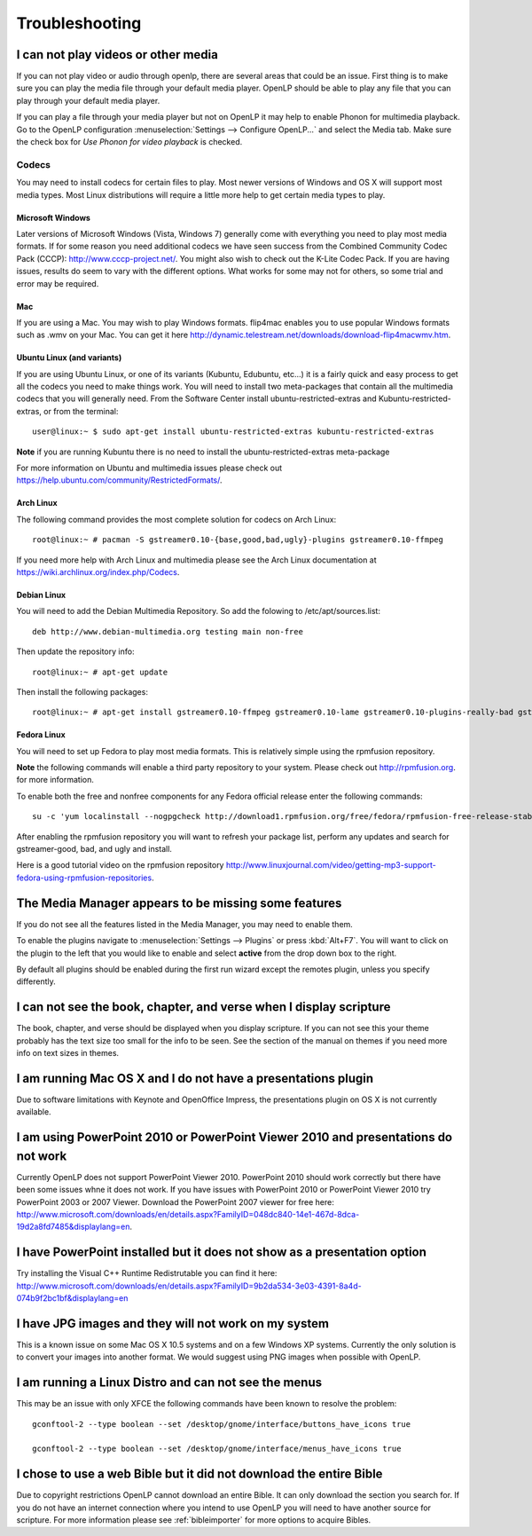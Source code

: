 ===============
Troubleshooting
===============

I can not play videos or other media
====================================

If you can not play video or audio through openlp, there are several areas that
could be an issue. First thing is to make sure you can play the media file 
through your default media player. OpenLP should be able to play any file that
you can play through your default media player.

If you can play a file through your media player but not on OpenLP it may help
to enable Phonon for multimedia playback. Go to the OpenLP configuration
:menuselection:`Settings --> Configure OpenLP...` and select the Media tab.
Make sure the check box for `Use Phonon for video playback` is checked.

.. image:: pics/phononcheckbox.png

Codecs
------

You may need to install codecs for certain files to play. Most newer versions 
of Windows and OS X will support most media types. Most Linux distributions 
will require a little more help to get certain media types to play.

Microsoft Windows
^^^^^^^^^^^^^^^^^

Later versions of Microsoft Windows (Vista, Windows 7) generally come with 
everything you need to play most media formats. If for some reason you need 
additional codecs we have seen success from the Combined Community Codec Pack
(CCCP): `<http://www.cccp-project.net/>`_.  You might also wish to check out the
K-Lite Codec Pack. If you are having issues, results do seem to vary with the 
different options. What works for some may not for others, so some trial and 
error may be required.

Mac
^^^

If you are using a Mac. You may wish to play Windows formats. flip4mac enables
you to use popular Windows formats such as .wmv on your Mac. You can get it 
here `<http://dynamic.telestream.net/downloads/download-flip4macwmv.htm>`_.

Ubuntu Linux (and variants)
^^^^^^^^^^^^^^^^^^^^^^^^^^^

If you are using Ubuntu Linux, or one of its variants (Kubuntu, Edubuntu, etc...)
it is a fairly quick and easy process to get all the codecs you need to make 
things work. You will need to install two meta-packages that contain all the 
multimedia codecs that you will generally need. From the Software Center install
ubuntu-restricted-extras and Kubuntu-restricted-extras, or from the terminal::
 
  user@linux:~ $ sudo apt-get install ubuntu-restricted-extras kubuntu-restricted-extras

**Note** if you are running Kubuntu there is no need to install the
ubuntu-restricted-extras meta-package

For more information on Ubuntu and multimedia issues please check out
`<https://help.ubuntu.com/community/RestrictedFormats/>`_.

Arch Linux
^^^^^^^^^^

The following command provides the most complete solution for codecs on Arch
Linux::
  
  root@linux:~ # pacman -S gstreamer0.10-{base,good,bad,ugly}-plugins gstreamer0.10-ffmpeg

If you need more help with Arch Linux and multimedia please see the Arch Linux
documentation at `<https://wiki.archlinux.org/index.php/Codecs>`_.

Debian Linux
^^^^^^^^^^^^

You will need to add the Debian Multimedia Repository. So add the folowing to
/etc/apt/sources.list::

  deb http://www.debian-multimedia.org testing main non-free

Then update the repository info::

  root@linux:~ # apt-get update

Then install the following packages::

  root@linux:~ # apt-get install gstreamer0.10-ffmpeg gstreamer0.10-lame gstreamer0.10-plugins-really-bad gstreamer0.10-plugins-bad gstreamer0.10-plugins-ugly gstreamer0.10-plugins-good gstreamer0.10-x264

Fedora Linux
^^^^^^^^^^^^
You will need to set up Fedora to play most media formats. This is relatively
simple using the rpmfusion repository. 

**Note** the following commands will enable a third party repository to your 
system. Please check out `<http://rpmfusion.org>`_. for more information.

To enable both the free and nonfree components for any Fedora official release
enter the following commands::

  su -c 'yum localinstall --nogpgcheck http://download1.rpmfusion.org/free/fedora/rpmfusion-free-release-stable.noarch.rpm http://download1.rpmfusion.org/nonfree/fedora/rpmfusion-nonfree-release-stable.noarch.rpm'

After enabling the rpmfusion repository you will want to refresh your package
list, perform any updates and search for gstreamer-good, bad, and ugly and
install.

Here is a good tutorial video on the rpmfusion repository 
`<http://www.linuxjournal.com/video/getting-mp3-support-fedora-using-rpmfusion-repositories>`_.

The Media Manager appears to be missing some features
=====================================================

If you do not see all the features listed in the Media Manager, you may need
to enable them. 

To enable the plugins navigate to :menuselection:`Settings --> Plugins` or
press :kbd:`Alt+F7`. You will want to click on the plugin to the left that you
would like to enable and select **active** from the drop down box to the right.

.. image:: pics/plugins.png

By default all plugins should be enabled during the first run wizard except the
remotes plugin, unless you specify differently.

I can not see the book, chapter, and verse when I display scripture
===================================================================

The book, chapter, and verse should be displayed when you display scripture. If
you can not see this your theme probably has the text size too small for the 
info to be seen. See the section of the manual on themes if you need more info
on text sizes in themes.

I am running Mac OS X and I do not have a presentations plugin
==============================================================

Due to software limitations with Keynote and OpenOffice Impress, the
presentations plugin on OS X is not currently available.

I am using PowerPoint 2010 or PowerPoint Viewer 2010 and presentations do not work
==================================================================================

Currently OpenLP does not support PowerPoint Viewer 2010. PowerPoint 2010 should
work correctly but there have been some issues whne it does not work. If you 
have issues with PowerPoint 2010 or PowerPoint Viewer 2010 try PowerPoint 2003
or 2007 Viewer. Download the PowerPoint 2007 viewer for free here:
`<http://www.microsoft.com/downloads/en/details.aspx?FamilyID=048dc840-14e1-467d-8dca-19d2a8fd7485&displaylang=en>`_.

I have PowerPoint installed but it does not show as a presentation option
=========================================================================

Try installing the Visual C++ Runtime Redistrutable you can find it here:
`<http://www.microsoft.com/downloads/en/details.aspx?FamilyID=9b2da534-3e03-4391-8a4d-074b9f2bc1bf&displaylang=en>`_

I have JPG images and they will not work on my system
=====================================================

This is a known issue on some Mac OS X 10.5 systems and on a few Windows XP 
systems. Currently the only solution is to convert your images into another
format. We would suggest using PNG images when possible with OpenLP.

I am running a Linux Distro and can not see the menus
=====================================================

This may be an issue with only XFCE the following commands have been known to 
resolve the problem::

  gconftool-2 --type boolean --set /desktop/gnome/interface/buttons_have_icons true
  
  gconftool-2 --type boolean --set /desktop/gnome/interface/menus_have_icons true

I chose to use a web Bible but it did not download the entire Bible
===================================================================

Due to copyright restrictions OpenLP cannot download an entire Bible. It can
only download the section you search for. If you do not have an internet 
connection where you intend to use OpenLP you will need to have another source
for scripture. For more information please see :ref:`bibleimporter` for more 
options to acquire Bibles.